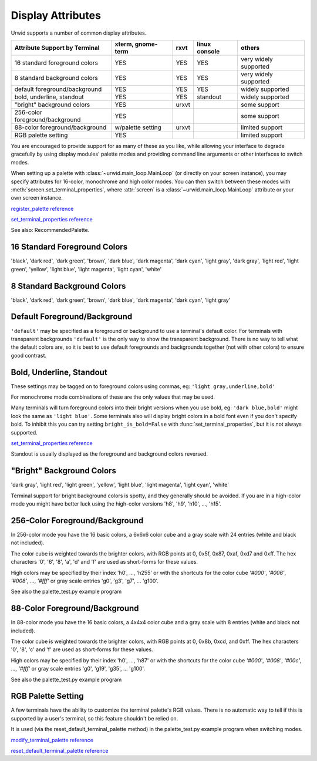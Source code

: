.. _display-attributes:

**********************
  Display Attributes  
**********************

Urwid supports a number of common display attributes.

=============================== ================= ===== ============= =====================
Attribute Support by Terminal   xterm, gnome-term rxvt  linux console others
=============================== ================= ===== ============= =====================
16 standard foreground colors   YES               YES   YES           very widely supported
8 standard background colors    YES               YES   YES           very widely supported
default foreground/background   YES               YES   YES           widely supported
bold, underline, standout       YES               YES   standout      widely supported
"bright" background colors      YES               urxvt               some support
256-color foreground/background YES                                   some support
88-color foreground/background  w/palette setting urxvt               limited support
RGB palette setting             YES                                   limited support
=============================== ================= ===== ============= =====================

You are encouraged to provide support for as many of these as you like, while
allowing your interface to degrade gracefully by using display modules' palette
modes and providing command line arguments or other interfaces to switch modes.

When setting up a palette with :class:`~urwid.main_loop.MainLoop` (or directly
on your screen instance), you may specify attributes for 16-color, monochrome
and high color modes. You can then switch between these modes with
:meth:`screen.set_terminal_properties`, where :attr:`screen` is a
:class:`~urwid.main_loop.MainLoop` attribute or your own screen instance.

`register_palette reference <http://excess.org/urwid/reference.html#Screen-register_palette>`_

`set_terminal_properties reference <http://excess.org/urwid/reference.html#Screen-set_terminal_properties>`_

See also: RecommendedPalette.

16 Standard Foreground Colors
=============================

'black', 'dark red', 'dark green', 'brown', 'dark blue', 'dark magenta', 'dark
cyan', 'light gray', 'dark gray', 'light red', 'light green', 'yellow', 'light
blue', 'light magenta', 'light cyan', 'white'

8 Standard Background Colors
============================

'black', 'dark red', 'dark green', 'brown', 'dark blue', 'dark magenta', 'dark
cyan', 'light gray'

Default Foreground/Background
=============================

``'default'`` may be specified as a foreground or background to use a
terminal's default color. For terminals with transparent backgrounds
``'default'`` is the only way to show the transparent background. There is no
way to tell what the default colors are, so it is best to use default
foregrounds and backgrounds together (not with other colors) to ensure good
contrast.

Bold, Underline, Standout
=========================

These settings may be tagged on to foreground colors using commas, eg: ``'light
gray,underline,bold'``

For monochrome mode combinations of these are the only values that may be used.

Many terminals will turn foreground colors into their bright versions when you
use bold, eg: ``'dark blue,bold'`` might look the same as ``'light blue'``.
Some terminals also will display bright colors in a bold font even if you don't
specify bold. To inhibit this you can try setting ``bright_is_bold=False`` with
:func:`set_terminal_properties`, but it is not always supported.

`set_terminal_properties reference <http://excess.org/urwid/reference.html#Screen-set_terminal_properties>`_

Standout is usually displayed as the foreground and background colors reversed.

"Bright" Background Colors
==========================

'dark gray', 'light red', 'light green', 'yellow', 'light blue', 'light
magenta', 'light cyan', 'white'

Terminal support for bright background colors is spotty, and they generally
should be avoided. If you are in a high-color mode you might have better luck
using the high-color versions 'h8', 'h9', 'h10', ..., 'h15'.

.. _high-colors:

256-Color Foreground/Background
===============================

In 256-color mode you have the 16 basic colors, a 6x6x6 color cube and a gray
scale with 24 entries (white and black not included).

The color cube is weighted towards the brighter colors, with RGB points at 0,
0x5f, 0x87, 0xaf, 0xd7 and 0xff. The hex characters '0', '6', '8', 'a', 'd' and
'f' are used as short-forms for these values.

High colors may be specified by their index 'h0', ..., 'h255' or with the
shortcuts for the color cube `'#000'`, `'#006'`, `'#008'`, ..., `'#fff'` or
gray scale entries 'g0', 'g3', 'g7', ... 'g100'.

See also the palette_test.py example program

.. todo: add link

88-Color Foreground/Background
==============================

In 88-color mode you have the 16 basic colors, a 4x4x4 color cube and a gray
scale with 8 entries (white and black not included).

The color cube is weighted towards the brighter colors, with RGB points at 0,
0x8b, 0xcd, and 0xff. The hex characters '0', '8', 'c' and 'f' are used as
short-forms for these values.

High colors may be specified by their index 'h0', ..., 'h87' or with the
shortcuts for the color cube `'#000'`, `'#008'`, `'#00c'`, ..., `'#fff'` or
gray scale entries 'g0', 'g19', 'g35', ... 'g100'.

See also the palette_test.py example program

.. todo: add link

RGB Palette Setting
===================

A few terminals have the ability to customize the terminal palette's RGB
values. There is no automatic way to tell if this is supported by a user's
terminal, so this feature shouldn't be relied on.

It is used (via the reset_default_terminal_palette method) in the
palette_test.py example program when switching modes.

`modify_terminal_palette reference <http://excess.org/urwid/reference.html#Screen-modify_terminal_palette>`_

`reset_default_terminal_palette reference <http://excess.org/urwid/reference.html#Screen-reset_default_terminal_palette>`_
